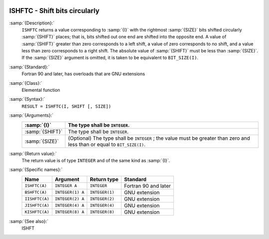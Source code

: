  .. _ishftc:

ISHFTC - Shift bits circularly
******************************

.. index:: ISHFTC

.. index:: BSHFTC

.. index:: IISHFTC

.. index:: JISHFTC

.. index:: KISHFTC

.. index:: bits, shift circular

:samp:`{Description}:`
  ``ISHFTC`` returns a value corresponding to :samp:`{I}` with the
  rightmost :samp:`{SIZE}` bits shifted circularly :samp:`{SHIFT}` places; that
  is, bits shifted out one end are shifted into the opposite end.  A value
  of :samp:`{SHIFT}` greater than zero corresponds to a left shift, a value of
  zero corresponds to no shift, and a value less than zero corresponds to
  a right shift.  The absolute value of :samp:`{SHIFT}` must be less than
  :samp:`{SIZE}`.  If the :samp:`{SIZE}` argument is omitted, it is taken to be
  equivalent to ``BIT_SIZE(I)``.

:samp:`{Standard}:`
  Fortran 90 and later, has overloads that are GNU extensions

:samp:`{Class}:`
  Elemental function

:samp:`{Syntax}:`
  ``RESULT = ISHFTC(I, SHIFT [, SIZE])``

:samp:`{Arguments}:`
  ===============  =============================================================
  :samp:`{I}`      The type shall be ``INTEGER``.
  ===============  =============================================================
  :samp:`{SHIFT}`  The type shall be ``INTEGER``.
  :samp:`{SIZE}`   (Optional) The type shall be ``INTEGER`` ;
                   the value must be greater than zero and less than or equal to
                   ``BIT_SIZE(I)``.
  ===============  =============================================================

:samp:`{Return value}:`
  The return value is of type ``INTEGER`` and of the same kind as
  :samp:`{I}`.

:samp:`{Specific names}:`
  ==============  ================  ==============  ====================
  Name            Argument          Return type     Standard
  ==============  ================  ==============  ====================
  ``ISHFTC(A)``   ``INTEGER A``     ``INTEGER``     Fortran 90 and later
  ``BSHFTC(A)``   ``INTEGER(1) A``  ``INTEGER(1)``  GNU extension
  ``IISHFTC(A)``  ``INTEGER(2) A``  ``INTEGER(2)``  GNU extension
  ``JISHFTC(A)``  ``INTEGER(4) A``  ``INTEGER(4)``  GNU extension
  ``KISHFTC(A)``  ``INTEGER(8) A``  ``INTEGER(8)``  GNU extension
  ==============  ================  ==============  ====================

:samp:`{See also}:`
  ISHFT

